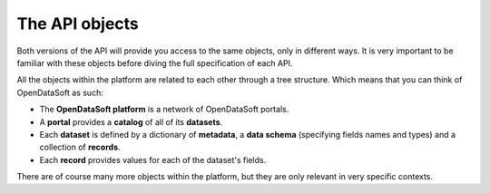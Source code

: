The API objects
===============

Both versions of the API will provide you access to the same objects, only in different ways. It is very important to
be familiar with these objects before diving the full specification of each API.

All the objects within the platform are related to each other through a tree structure. Which means that you can think
of OpenDataSoft as such:

* The **OpenDataSoft platform** is a network of OpenDataSoft portals.
* A **portal** provides a **catalog** of all of its **datasets**.
* Each **dataset** is defined by a dictionary of **metadata**, a **data schema** (specifying fields names and types)
  and a collection of **records**.
* Each **record** provides values for each of the dataset's fields.

There are of course many more objects within the platform, but they are only relevant in very specific contexts.
